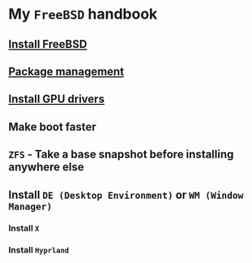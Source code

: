 * My =FreeBSD= handbook

** [[file:chapters/installation.org][Install FreeBSD]]
** [[file:chapters/package_management.org][Package management]]
** [[file:chapters/install-gpu-drivers.org][Install GPU drivers]]
** Make boot faster
** =ZFS= - Take a base snapshot before installing anywhere else
** Install =DE (Desktop Environment)= or =WM (Window Manager)=
*** Install =X=
*** Install =Hyprland=

